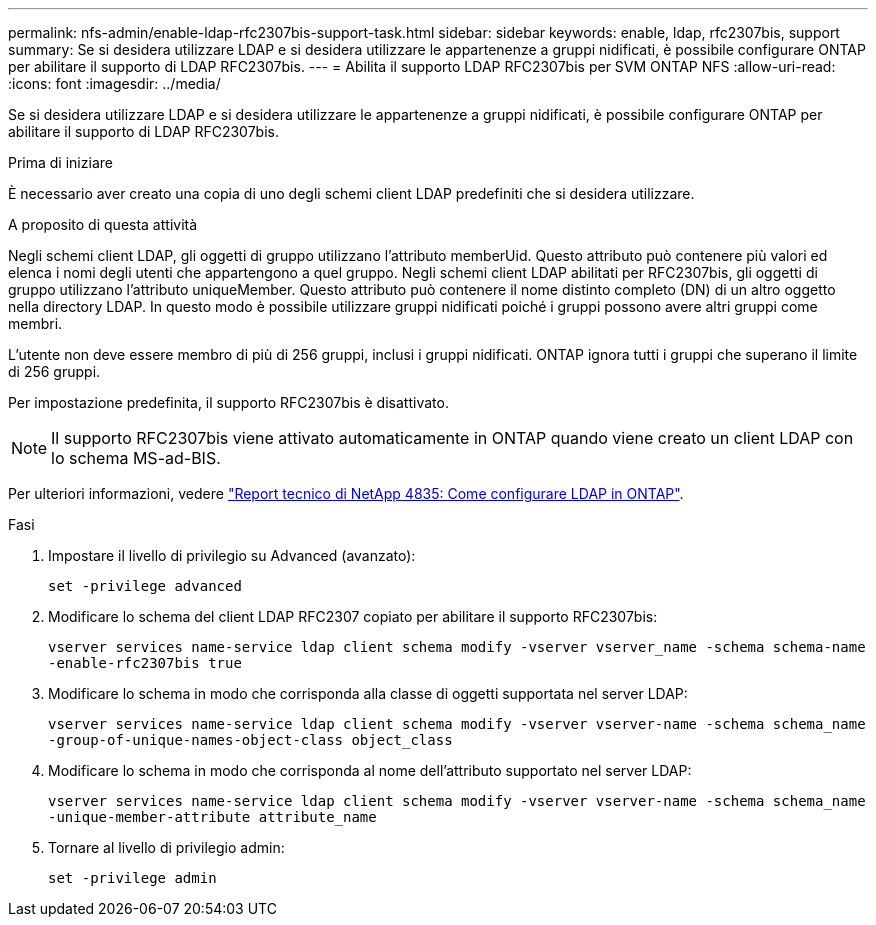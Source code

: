 ---
permalink: nfs-admin/enable-ldap-rfc2307bis-support-task.html 
sidebar: sidebar 
keywords: enable, ldap, rfc2307bis, support 
summary: Se si desidera utilizzare LDAP e si desidera utilizzare le appartenenze a gruppi nidificati, è possibile configurare ONTAP per abilitare il supporto di LDAP RFC2307bis. 
---
= Abilita il supporto LDAP RFC2307bis per SVM ONTAP NFS
:allow-uri-read: 
:icons: font
:imagesdir: ../media/


[role="lead"]
Se si desidera utilizzare LDAP e si desidera utilizzare le appartenenze a gruppi nidificati, è possibile configurare ONTAP per abilitare il supporto di LDAP RFC2307bis.

.Prima di iniziare
È necessario aver creato una copia di uno degli schemi client LDAP predefiniti che si desidera utilizzare.

.A proposito di questa attività
Negli schemi client LDAP, gli oggetti di gruppo utilizzano l'attributo memberUid. Questo attributo può contenere più valori ed elenca i nomi degli utenti che appartengono a quel gruppo. Negli schemi client LDAP abilitati per RFC2307bis, gli oggetti di gruppo utilizzano l'attributo uniqueMember. Questo attributo può contenere il nome distinto completo (DN) di un altro oggetto nella directory LDAP. In questo modo è possibile utilizzare gruppi nidificati poiché i gruppi possono avere altri gruppi come membri.

L'utente non deve essere membro di più di 256 gruppi, inclusi i gruppi nidificati. ONTAP ignora tutti i gruppi che superano il limite di 256 gruppi.

Per impostazione predefinita, il supporto RFC2307bis è disattivato.

[NOTE]
====
Il supporto RFC2307bis viene attivato automaticamente in ONTAP quando viene creato un client LDAP con lo schema MS-ad-BIS.

====
Per ulteriori informazioni, vedere https://www.netapp.com/pdf.html?item=/media/19423-tr-4835.pdf["Report tecnico di NetApp 4835: Come configurare LDAP in ONTAP"].

.Fasi
. Impostare il livello di privilegio su Advanced (avanzato):
+
`set -privilege advanced`

. Modificare lo schema del client LDAP RFC2307 copiato per abilitare il supporto RFC2307bis:
+
`vserver services name-service ldap client schema modify -vserver vserver_name -schema schema-name -enable-rfc2307bis true`

. Modificare lo schema in modo che corrisponda alla classe di oggetti supportata nel server LDAP:
+
`vserver services name-service ldap client schema modify -vserver vserver-name -schema schema_name -group-of-unique-names-object-class object_class`

. Modificare lo schema in modo che corrisponda al nome dell'attributo supportato nel server LDAP:
+
`vserver services name-service ldap client schema modify -vserver vserver-name -schema schema_name -unique-member-attribute attribute_name`

. Tornare al livello di privilegio admin:
+
`set -privilege admin`


